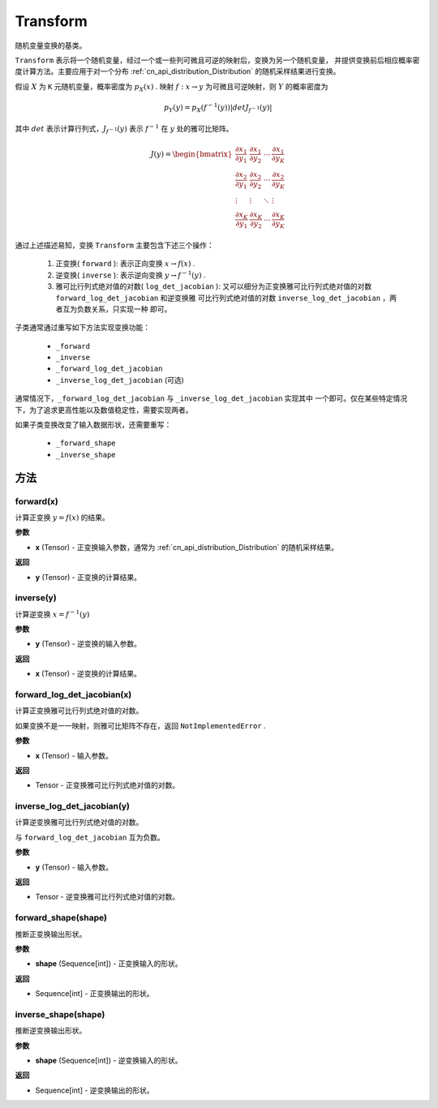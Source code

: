 .. _cn_api_paddle_distribution_Transform:

Transform
-------------------------------

.. py:class:: paddle.distribution.Transform()

随机变量变换的基类。

``Transform`` 表示将一个随机变量，经过一个或一些列可微且可逆的映射后，变换为另一个随机变量，
并提供变换前后相应概率密度计算方法。主要应用于对一个分布 
:ref:`cn_api_distribution_Distribution` 的随机采样结果进行变换。

假设 :math:`X` 为 ``K`` 元随机变量，概率密度为 :math:`p_X(x)` . 映射 
:math:`f: x \rightarrow y` 为可微且可逆映射，则 :math:`Y` 的概率密度为

.. math::

    p_Y(y) = p_X(f^{-1}(y)) |det J_{f^{-1}}(y)|


其中 :math:`det` 表示计算行列式，:math:`J_{f^{-1}}(y)` 表示  :math:`f^{-1}` 在 
:math:`y` 处的雅可比矩阵。

.. math::

    J(y) = \begin{bmatrix}
    {\frac{\partial x_1}{\partial y_1}} &{\frac{\partial x_1}{\partial y_2}} 
    &{\cdots} &{\frac{\partial x_1}{\partial y_K}} \\
    {\frac{\partial x_2}{\partial y_1}}  &{\frac{\partial x_2}
    {\partial y_2}}&{\cdots} &{\frac{\partial x_2}{\partial y_K}} \\
    {\vdots} &{\vdots} &{\ddots} &{\vdots}\\
    {\frac{\partial x_K}{\partial y_1}} &{\frac{\partial x_K}{\partial y_2}} 
    &{\cdots} &{\frac{\partial x_K}{\partial y_K}} 
    \end{bmatrix}

通过上述描述易知，变换 ``Transform`` 主要包含下述三个操作：

    #. 正变换( ``forward`` ):
       表示正向变换 :math:`x \rightarrow f(x)` .
    #. 逆变换( ``inverse`` ):
       表示逆向变换 :math:`y \rightarrow f^{-1}(y)` .
    #. 雅可比行列式绝对值的对数( ``log_det_jacobian`` ):
       又可以细分为正变换雅可比行列式绝对值的对数 ``forward_log_det_jacobian`` 和逆变换雅
       可比行列式绝对值的对数 ``inverse_log_det_jacobian`` ，两者互为负数关系，只实现一种
       即可。

子类通常通过重写如下方法实现变换功能：

    * ``_forward``
    * ``_inverse``
    * ``_forward_log_det_jacobian``
    * ``_inverse_log_det_jacobian`` (可选)

通常情况下，``_forward_log_det_jacobian`` 与 ``_inverse_log_det_jacobian`` 实现其中
一个即可。仅在某些特定情况下，为了追求更高性能以及数值稳定性，需要实现两者。

如果子类变换改变了输入数据形状，还需要重写：

    * ``_forward_shape``
    * ``_inverse_shape``


方法
:::::::::

forward(x)
'''''''''

计算正变换 :math:`y=f(x)` 的结果。

**参数**

- **x** (Tensor) - 正变换输入参数，通常为 :ref:`cn_api_distribution_Distribution` 
  的随机采样结果。
    
**返回**

- **y** (Tensor) - 正变换的计算结果。


inverse(y)
'''''''''

计算逆变换 :math:`x = f^{-1}(y)`

**参数**

- **y** (Tensor) - 逆变换的输入参数。
    
**返回**

- **x** (Tensor) - 逆变换的计算结果。

forward_log_det_jacobian(x)
'''''''''

计算正变换雅可比行列式绝对值的对数。

如果变换不是一一映射，则雅可比矩阵不存在，返回 ``NotImplementedError`` .

**参数**

- **x** (Tensor) - 输入参数。
    
**返回**

- Tensor - 正变换雅可比行列式绝对值的对数。


inverse_log_det_jacobian(y)
'''''''''

计算逆变换雅可比行列式绝对值的对数。

与 ``forward_log_det_jacobian`` 互为负数。

**参数**

- **y** (Tensor) - 输入参数。
    
**返回**

- Tensor - 逆变换雅可比行列式绝对值的对数。


forward_shape(shape)
'''''''''

推断正变换输出形状。

**参数**

- **shape** (Sequence[int]) - 正变换输入的形状。
    
**返回**

- Sequence[int] - 正变换输出的形状。


inverse_shape(shape)
'''''''''

推断逆变换输出形状。

**参数**

- **shape** (Sequence[int]) - 逆变换输入的形状。
    
**返回**

- Sequence[int] - 逆变换输出的形状。

